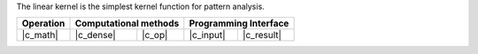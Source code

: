 .. Copyright 2021 Intel Corporation
..
.. Licensed under the Apache License, Version 2.0 (the "License");
.. you may not use this file except in compliance with the License.
.. You may obtain a copy of the License at
..
..     http://www.apache.org/licenses/LICENSE-2.0
..
.. Unless required by applicable law or agreed to in writing, software
.. distributed under the License is distributed on an "AS IS" BASIS,
.. WITHOUT WARRANTIES OR CONDITIONS OF ANY KIND, either express or implied.
.. See the License for the specific language governing permissions and
.. limitations under the License.

The linear kernel is the simplest kernel function for pattern analysis.

.. |c_math| replace::   :ref:`dense <linear_kernel_c_math>`
.. |c_dense| replace::  :ref:`dense <linear_kernel_c_math_dense>`
.. |c_input| replace::  :ref:`compute_input <linear_kernel_c_api_input>`
.. |c_result| replace:: :ref:`compute_result <linear_kernel_c_api_result>`
.. |c_op| replace::     :ref:`compute(...) <linear_kernel_c_api>`

=============  ===============  =========  =============  ===========
**Operation**  **Computational  methods**  **Programming  Interface**
-------------  --------------------------  --------------------------
|c_math|       |c_dense|        |c_op|     |c_input|      |c_result|
=============  ===============  =========  =============  ===========
